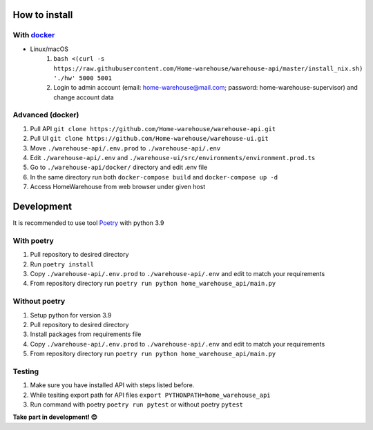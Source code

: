 ==============
How to install
==============
-----------
With `docker <https://docs.docker.com/engine/install/>`_
-----------
- Linux/macOS
   #. ``bash <(curl -s https://raw.githubusercontent.com/Home-warehouse/warehouse-api/master/install_nix.sh) './hw' 5000 5001``
   #. Login to admin account (email: home-warehouse@mail.com; password: home-warehouse-supervisor) and change account data

-----------------
Advanced (docker)
-----------------

#. Pull API ``git clone https://github.com/Home-warehouse/warehouse-api.git``
#. Pull UI ``git clone https://github.com/Home-warehouse/warehouse-ui.git``
#. Move ``./warehouse-api/.env.prod`` to ``./warehouse-api/.env``
#. Edit  ``./warehouse-api/.env`` and ``./warehouse-ui/src/environments/environment.prod.ts``
#. Go to ``./warehouse-api/docker/`` directory and edit .env file
#. In the same directory run both ``docker-compose build`` and ``docker-compose up -d``
#. Access HomeWarehouse from web browser under given host


===========
Development
===========

It is recommended to use tool `Poetry
<https://python-poetry.org/>`_ with python 3.9


-----------
With poetry
-----------
#. Pull repository to desired directory
#. Run ``poetry install``
#. Copy ``./warehouse-api/.env.prod`` to ``./warehouse-api/.env`` and edit to match your requirements
#. From repository directory run ``poetry run python home_warehouse_api/main.py``

--------------
Without poetry
--------------
#. Setup python for version 3.9
#. Pull repository to desired directory
#. Install packages from requirements file
#. Copy ``./warehouse-api/.env.prod`` to ``./warehouse-api/.env`` and edit to match your requirements
#. From repository directory run ``poetry run python home_warehouse_api/main.py``


-------
Testing
-------
#. Make sure you have installed API with steps listed before.
#. While tesiting export path for API files ``export PYTHONPATH=home_warehouse_api``
#. Run command with poetry ``poetry run pytest`` or without poetry ``pytest``


**Take part in development! 😊**